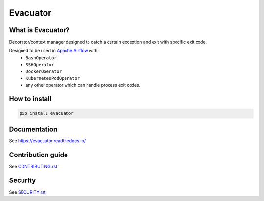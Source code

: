 .. title

Evacuator
=========

|Repo Status| |PyPI| |PyPI License| |PyPI Python Version|
|Documentation| |Build Status| |Coverage|

.. |Repo Status| image:: https://www.repostatus.org/badges/latest/active.svg
    :target: https://github.com/MobileTeleSystems/evacuator
.. |PyPI| image:: https://img.shields.io/pypi/v/evacuator
    :target: https://pypi.org/project/evacuator/
.. |PyPI License| image:: https://img.shields.io/pypi/l/evacuator.svg
    :target: https://github.com/MobileTeleSystems/evacuator/blob/develop/LICENSE.txt
.. |PyPI Python Version| image:: https://img.shields.io/pypi/pyversions/evacuator.svg
    :target: https://badge.fury.io/py/evacuator
.. |Build Status| image:: https://github.com/MobileTeleSystems/evacuator/workflows/Tests/badge.svg
    :target: https://github.com/MobileTeleSystems/evacuator/actions
.. |Documentation| image:: https://readthedocs.org/projects/evacuator/badge/?version=stable
    :target: https://evacuator.readthedocs.io/en/stable/
.. |Coverage| image:: https://codecov.io/gh/MobileTeleSystems/evacuator/branch/develop/graph/badge.svg?token=CM6AQWY65P
    :target: https://codecov.io/gh/MobileTeleSystems/evacuator

What is Evacuator?
------------------

Decorator/context manager designed to catch a certain exception and exit with specific exit code.

Designed to be used in `Apache Airflow <https://airflow.apache.org/>`__ with:
    * ``BashOperator``
    * ``SSHOperator``
    * ``DockerOperator``
    * ``KubernetesPodOperator``
    * any other operator which can handle process exit codes.

.. installation

How to install
---------------

.. code:: bash

    pip install evacuator

.. documentation

Documentation
-------------

See https://evacuator.readthedocs.io/

.. contribution

Contribution guide
-------------------

See `<CONTRIBUTING.rst>`__

.. security

Security
-------------------

See `<SECURITY.rst>`__

